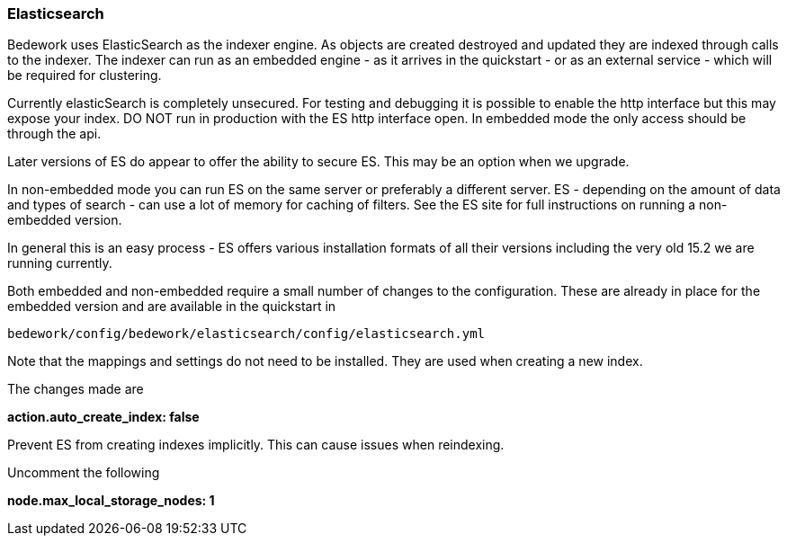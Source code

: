 [[elasticsearch]]
=== Elasticsearch
Bedework uses ElasticSearch as the indexer engine. As objects are created destroyed and updated they are indexed through calls to the indexer. The indexer can run as an embedded engine - as it arrives in the quickstart - or as an external service - which will be required for clustering.

Currently elasticSearch is completely unsecured. For testing and debugging it is possible to enable the http interface but this may expose your index. DO NOT run in production with the ES http interface open. In embedded mode the only access should be through the api.

Later versions of ES do appear to offer the ability to secure ES. This may be an option when we upgrade.

In non-embedded mode you can run ES on the same server or preferably a different server. ES - depending on the amount of data and types of search - can use a lot of memory for caching of filters. See the ES site for full instructions on running a non-embedded version.

In general this is an easy process - ES offers various installation formats of all their versions including the very old 15.2 we are running currently.

Both embedded and non-embedded require a small number of changes to the configuration. These are already in place for the embedded version and are available in the quickstart in

[source]
----
bedework/config/bedework/elasticsearch/config/elasticsearch.yml
----

Note that the mappings and settings do not need to be installed. They are used when creating a new index.

The changes made are

*action.auto_create_index: false*

Prevent ES from creating indexes implicitly. This can cause issues when reindexing.

Uncomment the following

*node.max_local_storage_nodes: 1*
